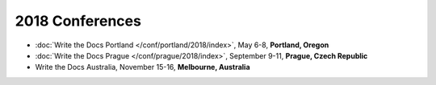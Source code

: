 2018 Conferences
----------------

- :doc:`Write the Docs Portland </conf/portland/2018/index>`, May 6-8, **Portland, Oregon**
- :doc:`Write the Docs Prague </conf/prague/2018/index>`, September 9-11, **Prague, Czech Republic**
- Write the Docs Australia, November 15-16, **Melbourne, Australia**

